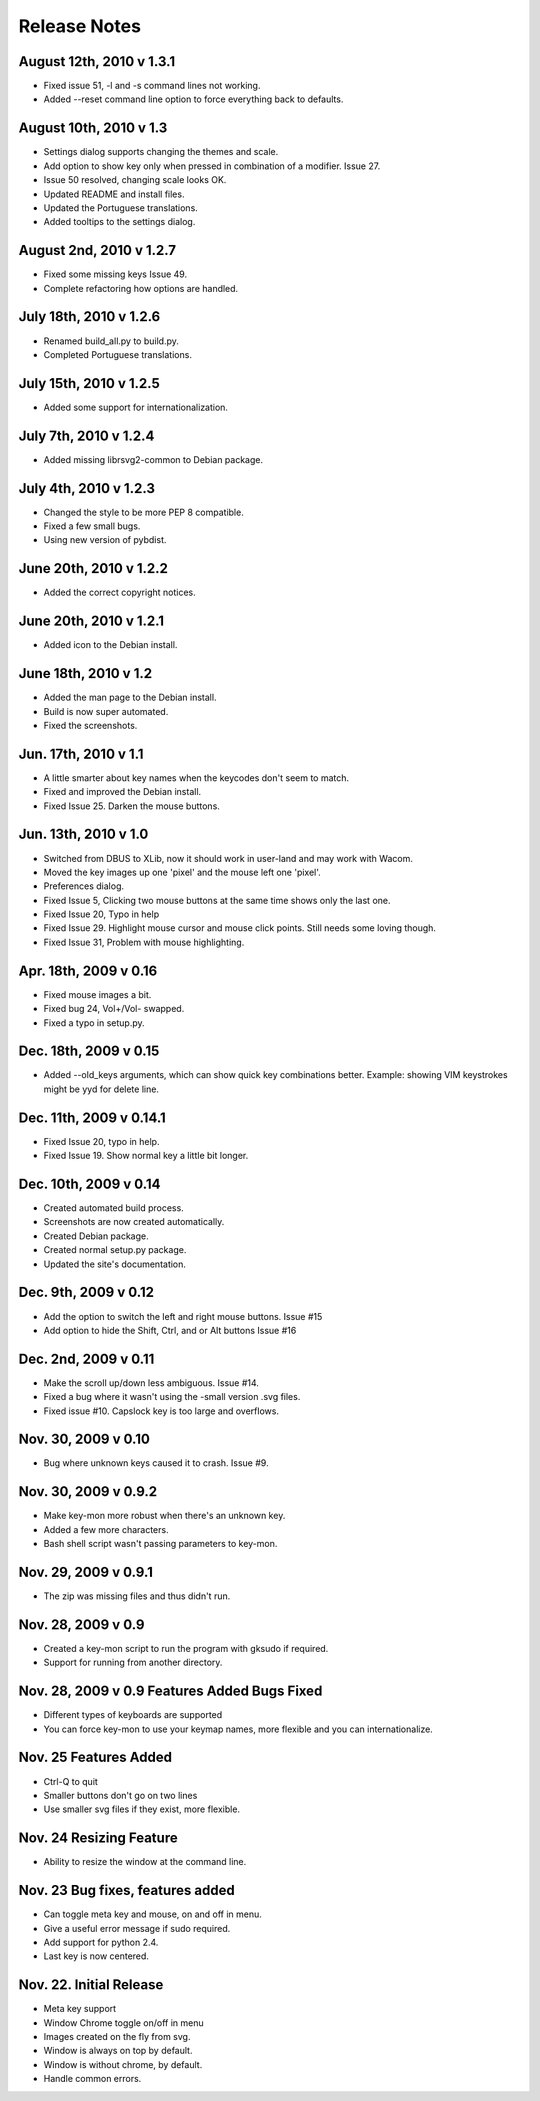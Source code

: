Release Notes
=============

August 12th, 2010 v 1.3.1
-------------------------
* Fixed issue 51, -l and -s command lines not working.
* Added --reset command line option to force everything back to defaults.

August 10th, 2010 v 1.3
-----------------------
* Settings dialog supports changing the themes and scale.
* Add option to show key only when pressed in combination of a modifier. Issue 27.
* Issue 50 resolved, changing scale looks OK.
* Updated README and install files.
* Updated the Portuguese translations.
* Added tooltips to the settings dialog.

August 2nd, 2010 v 1.2.7
------------------------
* Fixed some missing keys Issue 49.
* Complete refactoring how options are handled.

July 18th, 2010 v 1.2.6
-----------------------
* Renamed build_all.py to build.py.
* Completed Portuguese translations.

July 15th, 2010 v 1.2.5
-----------------------
* Added some support for internationalization.

July 7th, 2010 v 1.2.4
----------------------
* Added missing librsvg2-common to Debian package.

July 4th, 2010 v 1.2.3
----------------------
* Changed the style to be more PEP 8 compatible.
* Fixed a few small bugs.
* Using new version of pybdist.

June 20th, 2010 v 1.2.2
-----------------------
* Added the correct copyright notices.

June 20th, 2010 v 1.2.1
-----------------------
* Added icon to the Debian install.

June 18th, 2010 v 1.2
---------------------
* Added the man page to the Debian install.
* Build is now super automated.
* Fixed the screenshots.

Jun. 17th, 2010 v 1.1
---------------------
* A little smarter about key names when the keycodes don't seem to match.
* Fixed and improved the Debian install.
* Fixed Issue 25. Darken the mouse buttons.

Jun. 13th, 2010 v 1.0
----------------------
* Switched from DBUS to XLib, now it should work in user-land and may work with Wacom.
* Moved the key images up one 'pixel' and the mouse left one 'pixel'.
* Preferences dialog.
* Fixed Issue 5, Clicking two mouse buttons at the same time shows only the last one.
* Fixed Issue 20, Typo in help
* Fixed Issue 29. Highlight mouse cursor and mouse click points.  Still needs some loving though.
* Fixed Issue 31, Problem with mouse highlighting.

Apr. 18th, 2009 v 0.16
----------------------
* Fixed mouse images a bit.
* Fixed bug 24, Vol+/Vol- swapped.
* Fixed a typo in setup.py.

Dec. 18th, 2009 v 0.15
----------------------
* Added --old_keys arguments, which can show quick key combinations better.
  Example: showing VIM keystrokes might be yyd for delete line.

Dec. 11th, 2009 v 0.14.1
------------------------
* Fixed Issue 20, typo in help.
* Fixed Issue 19. Show normal key a little bit longer.

Dec. 10th, 2009 v 0.14
----------------------
* Created automated build process.
* Screenshots are now created automatically.
* Created Debian package.
* Created normal setup.py package.
* Updated the site's documentation.

Dec. 9th, 2009 v 0.12
---------------------
* Add the option to switch the left and right mouse buttons. Issue #15
* Add option to hide the Shift, Ctrl, and or Alt buttons Issue #16

Dec. 2nd, 2009 v 0.11
---------------------
* Make the scroll up/down less ambiguous.  Issue #14.
* Fixed a bug where it wasn't using the -small version .svg files.
* Fixed issue #10. Capslock key is too large and overflows.

Nov. 30, 2009 v 0.10
--------------------
* Bug where unknown keys caused it to crash. Issue #9.

Nov. 30, 2009 v 0.9.2
---------------------
* Make key-mon more robust when there's an unknown key.
* Added a few more characters.
* Bash shell script wasn't passing parameters to key-mon.

Nov. 29, 2009 v 0.9.1
---------------------
* The zip was missing files and thus didn't run.

Nov. 28, 2009 v 0.9
-------------------
* Created a key-mon script to run the program with gksudo if required.
* Support for running from another directory.

Nov. 28, 2009 v 0.9 Features Added Bugs Fixed
---------------------------------------------
* Different types of keyboards are supported
* You can force key-mon to use your keymap names, more flexible and you can internationalize.

Nov. 25 Features Added
----------------------
* Ctrl-Q to quit
* Smaller buttons don't go on two lines
* Use smaller svg files if they exist, more flexible.

Nov. 24 Resizing Feature
------------------------
* Ability to resize the window at the command line.

Nov. 23 Bug fixes, features added
---------------------------------
* Can toggle meta key and mouse, on and off in menu.
* Give a useful error message if sudo required.
* Add support for python 2.4.
* Last key is now centered.

Nov. 22. Initial Release
------------------------
* Meta key support
* Window Chrome toggle on/off in menu
* Images created on the fly from svg.
* Window is always on top by default.
* Window is without chrome, by default.
* Handle common errors.


